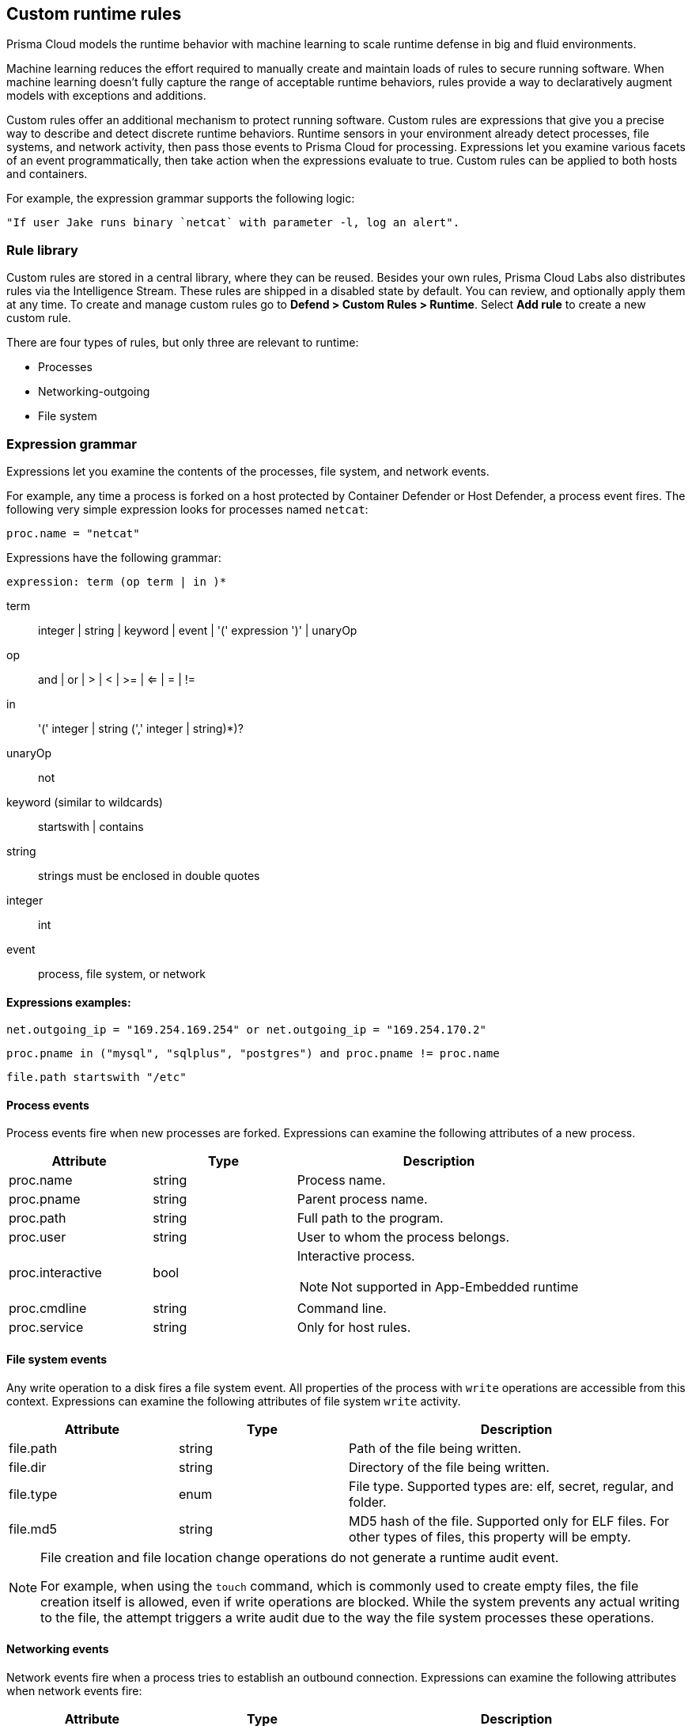== Custom runtime rules

Prisma Cloud models the runtime behavior with machine learning to scale runtime defense in big and fluid environments.

Machine learning reduces the effort required to manually create and maintain loads of rules to secure running software.
When machine learning doesn't fully capture the range of acceptable runtime behaviors, rules provide a way to declaratively augment models with exceptions and additions.

Custom rules offer an additional mechanism to protect running software.
Custom rules are expressions that give you a precise way to describe and detect discrete runtime behaviors.
Runtime sensors in your environment already detect processes, file systems, and network activity, then pass those events to Prisma Cloud for processing.
Expressions let you examine various facets of an event programmatically, then take action when the expressions evaluate to true.
Custom rules can be applied to both hosts and containers.

For example, the expression grammar supports the following logic:

 "If user Jake runs binary `netcat` with parameter -l, log an alert".

=== Rule library

Custom rules are stored in a central library, where they can be reused.
Besides your own rules, Prisma Cloud Labs also distributes rules via the Intelligence Stream.
These rules are shipped in a disabled state by default.
You can review, and optionally apply them at any time.
To create and manage custom rules go to *Defend > Custom Rules > Runtime*. Select *Add rule* to create a new custom rule.

There are four types of rules, but only three are relevant to runtime:

* Processes
* Networking-outgoing
* File system

=== Expression grammar

Expressions let you examine the contents of the processes, file system, and network events.

For example, any time a process is forked on a host protected by Container Defender or Host Defender, a process event fires.
The following very simple expression looks for processes named `netcat`:

 proc.name = "netcat"

Expressions have the following grammar:

`expression: term (op term | in )*`

term::
integer | string | keyword | event | '(' expression ')' | unaryOp

op::
and | or | > | < | >= | <= | = | !=

in::
'(' integer | string (',' integer | string)*)?

unaryOp::
not

keyword (similar to wildcards)::
startswith | contains


string::
strings must be enclosed in double quotes

integer::
int

event::
process, file system, or network

==== Expressions examples:

  net.outgoing_ip = "169.254.169.254" or net.outgoing_ip = "169.254.170.2"
    
  proc.pname in ("mysql", "sqlplus", "postgres") and proc.pname != proc.name
 
  file.path startswith "/etc"

==== Process events

Process events fire when new processes are forked.
Expressions can examine the following attributes of a new process.


[cols="1,1,2a", options="header"]
|===
|Attribute |Type |Description

|proc.name
|string
|Process name.

|proc.pname
|string
|Parent process name.

|proc.path
|string
|Full path to the program.

|proc.user
|string
|User to whom the process belongs.

|proc.interactive
|bool
|Interactive process.

NOTE: Not supported in App-Embedded runtime

|proc.cmdline
|string
|Command line.

|proc.service
|string
|Only for host rules.

|===

==== File system events

Any write operation to a disk fires a file system event.
All properties of the process with `write` operations are accessible from this context.
Expressions can examine the following attributes of file system `write` activity.

[cols="1,1,2", options="header"]
|===
|Attribute |Type |Description

|file.path
|string
|Path of the file being written.

|file.dir
|string
|Directory of the file being written.

|file.type
|enum
|File type.
Supported types are: elf, secret, regular, and folder.

|file.md5
|string
|MD5 hash of the file.
Supported only for ELF files. For other types of files, this property will be empty.

|===

//CWP-57290
[NOTE]
====
File creation and file location change operations do not generate a runtime audit event. 

For example, when using the `touch` command, which is commonly used to create empty files, the file creation itself is allowed, even if write operations are blocked. While the system prevents any actual writing to the file, the attempt triggers a write audit due to the way the file system processes these operations.
====

==== Networking events

Network events fire when a process tries to establish an outbound connection.
Expressions can examine the following attributes when network events fire:

[cols="1,1,2", options="header"]
|===
|Attribute |Type |Description

|proc.name
|string
|Name of process initiating the outbound network connection.

|net.outgoing_port
|string
|Outbound port.

|net.outgoing_ip
|string
|Outgoing IP address.
The following expression looks for outbound connections to a range of IP addresses: net.outgoing_ip => "1.1.1.1" and net.outgoing_ip <= "1.1.1.9"

|net.private_subnet
|bool
|Private subnet.

|===

[.task]
==== Example expressions

The Prisma Cloud Labs rules in the rule library are the best place to find examples of non-trivial expressions.

[.procedure]
. In Console, go to *Defend > Custom Rules > Runtime*.

. Filter the rules based on *Type* as processes, filesystem, or network-outgoing.

. Additionally, add another filter as *Owner: system*.

. Select any rule to see its implementation.

[.task]
=== Activating custom rules

Your runtime policy is defined in *Defend > Runtime > {Container policy | Host policy | Serverless policy | App-Embedded Policy}*, and it's made up of models and rules.
Your expressions (custom rules) can be added to runtime rules, where you further specify what action to take when expressions evaluate to true.
Depending on the event type, the following range of actions are supported: allow, alert, prevent, or block.
Also, you can determine whether you want to log the raised event as an audit or as an incident.

Custom rules are processed like all other rules in Prisma Cloud: the policy is evaluated from top to bottom until a matching rule is found. After the action specified in the matching rule is performed, rule processing for the event terminates.

[NOTE]
====
Within a runtime rule, custom rules are processed first, and take precedence over all other settings.
Be sure that there is no conflict between your custom rules and other settings in your runtime rule, such as allow and deny lists.

However, in xref:runtime-defense-hosts.adoc[host runtime defense rules], some settings are evaluated before the custom rules:

The order of evaluation of each event type is as follows:

* Process events: *Activities > Host activity monitoring* -> process types custom rules -> *Anti-malware* settings.
* Filesystem events: Filesystem types custom rules -> *Anti-malware* settings.
* Networking events (such as opening of a TCP listening port, outbound TCP connection, or DNS query events):
** IP connectivity: Network-outgoing type custom rules take precedence over the Outbound internet ports and Outbound IPs settings. Other networking settings are unaffected by custom rules.
====

[.procedure]
. Open Console, and go to *Defend > Runtime > {Container policy | Host policy | Serverless policy | App-Embedded policy}*.

. Select *Add rule*.

. Enter a *Rule name*.

. Select the *Scope* of the rule on a set of collections.

. Select *Custom Rules*.

. Under *Select rules*, select the rules to add to the policy and select *Apply*.

. Specify an *Effect* for each rule.
+
image::custom_rules_effect.png[width=600]

. Specify how to log the event for each rule.
+
image::custom_runtime_rules_log_as.png[width=600]

. Select *Save*.

=== Limitations

* The `proc.cmdline` and `file.type` fields are not supported in prevent mode.
You'll get an error if you try to attach a custom rule to a runtime rule with these fields and the action set to *Prevent*.

// To be fixed: https://github.com/twistlock/twistlock/issues/16151
* Prisma Cloud cannot inspect command line arguments before a process starts to run.
If you explicitly deny a process and set the effect to *Prevent* in the *Process* tab of a runtime rule, the process will never run, and Prisma Cloud cannot inspect it's command line arguments.
The same logic applies to custom rules that try to allow processes that are prevented by other policies.
For example, consider process 'foo' that is explicitly denied by a runtime rule, with the effect set to *Prevent*.
You cannot allow 'foo -bar' in a custom runtime rule by analyzing proc.cmdline for '-bar'.

* App-Embedded custom rules support Processes and Outbound Connection rule types. The Block action is not supported, while Prevent is supported for both Processes and Outbound Connection rule types.

* The *Prevent* effect isn't supported when using the `file.type` or `file.md5` properties in custom rules for App-Embedded Defenders.
